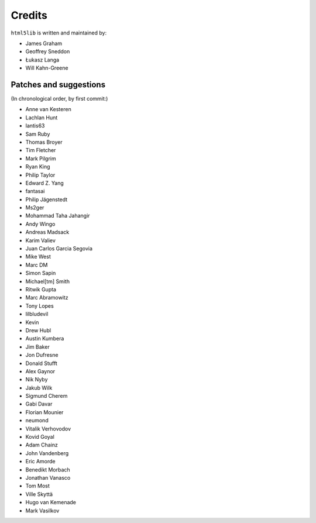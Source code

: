 Credits
=======

``html5lib`` is written and maintained by:

- James Graham
- Geoffrey Sneddon
- Łukasz Langa
- Will Kahn-Greene


Patches and suggestions
-----------------------
(In chronological order, by first commit:)

- Anne van Kesteren
- Lachlan Hunt
- lantis63
- Sam Ruby
- Thomas Broyer
- Tim Fletcher
- Mark Pilgrim
- Ryan King
- Philip Taylor
- Edward Z. Yang
- fantasai
- Philip Jägenstedt
- Ms2ger
- Mohammad Taha Jahangir
- Andy Wingo
- Andreas Madsack
- Karim Valiev
- Juan Carlos Garcia Segovia
- Mike West
- Marc DM
- Simon Sapin
- Michael[tm] Smith
- Ritwik Gupta
- Marc Abramowitz
- Tony Lopes
- lilbludevil
- Kevin
- Drew Hubl
- Austin Kumbera
- Jim Baker
- Jon Dufresne
- Donald Stufft
- Alex Gaynor
- Nik Nyby
- Jakub Wilk
- Sigmund Cherem
- Gabi Davar
- Florian Mounier
- neumond
- Vitalik Verhovodov
- Kovid Goyal
- Adam Chainz
- John Vandenberg
- Eric Amorde
- Benedikt Morbach
- Jonathan Vanasco
- Tom Most
- Ville Skyttä
- Hugo van Kemenade
- Mark Vasilkov

